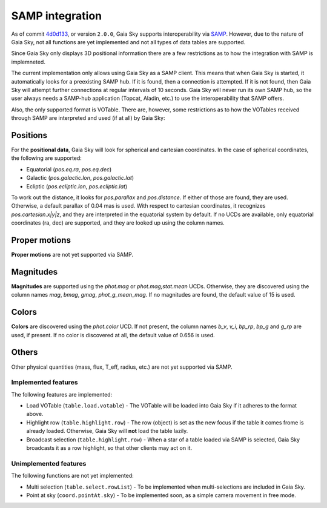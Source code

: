SAMP integration
****************

As of commit `4d0d133 <https://github.com/langurmonkey/gaiasky/commit/4d0d13304d1e2b6991ad2cc84429a37083ae0954>`__, or
version ``2.0.0``, Gaia Sky supports interoperability via `SAMP <http://www.ivoa.net/documents/SAMP/>`__.
However, due to the nature of Gaia Sky, not all functions are yet implemented and not all types of data tables
are supported.

Since Gaia Sky only displays 3D positional information there are a few restrictions as to how the integration with SAMP is implemneted.

The current implementation only allows using Gaia Sky as a SAMP client. This means that
when Gaia Sky is started, it automatically looks for a preexisting SAMP hub. If it is found, then
a connection is attempted. If it is not found, then Gaia Sky will attempt further
connections at regular intervals of 10 seconds. Gaia Sky will
never run its own SAMP hub, so the user always needs a SAMP-hub application (Topcat,
Aladin, etc.) to use the interoperability that SAMP offers.

Also, the only supported format is VOTable. There are, however, some restrictions
as to how the VOTables received through SAMP are interpreted and used (if at all)
by Gaia Sky:

Positions
---------

For the **positional data**, Gaia Sky will look for spherical and cartesian coordinates. In the case of spherical coordinates, the following are supported: 

-  Equatorial (`pos.eq.ra`, `pos.eq.dec`)
-  Galactic (`pos.galactic.lon`, `pos.galactic.lat`)
-  Ecliptic (`pos.ecliptic.lon`, `pos.ecliptic.lat`)

To work out the distance, it looks for `pos.parallax` and `pos.distance`. If either of those are found, they are used. Otherwise, a default parallax of 0.04 mas is used. 
With respect to cartesian coordinates, it recognizes `pos.cartesian.x|y|z`, and they are interpreted in the equatorial system by default.
If no UCDs are available, only equatorial coordinates (ra, dec) are supported, and they are looked up using the column names.

Proper motions
--------------

**Proper motions** are not yet supported via SAMP.

Magnitudes
----------

**Magnitudes** are supported using the `phot.mag` or `phot.mag;stat.mean` UCDs. Otherwise, they are
discovered using the column names `mag`, `bmag`, `gmag`, `phot_g_mean_mag`. If no magnitudes are found,
the default value of 15 is used.


Colors
------

**Colors** are discovered using the `phot.color` UCD. If not present, the column names `b_v`, `v_i`,
`bp_rp`, `bp_g` and `g_rp` are used, if present. If no color is discovered at all, the default value of 0.656 is used.


Others
------

Other physical quantities (mass, flux, T_eff, radius, etc.) are not yet supported via SAMP.

Implemented features
====================

The following features are implemented:

-  Load VOTable (``table.load.votable``) - The VOTable will be loaded into Gaia Sky if it adheres to the format above.
-  Highlight row (``table.highlight.row``) - The row (object) is set as the new focus if the table it comes frome is already loaded. Otherwise, Gaia Sky will **not** load the table lazily.
-  Broadcast selection (``table.highlight.row``) - When a star of a table loaded via SAMP is selected, Gaia Sky broadcasts it as a row highlight, so that other clients may act on it.

Unimplemented features
======================

The following functions are not yet implemented:

-  Multi selection (``table.select.rowList``) - To be implemented when multi-selections are included in Gaia Sky.
-  Point at sky (``coord.pointAt.sky``) - To be implemented soon, as a simple camera movement in free mode.
